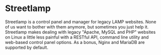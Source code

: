 * Streetlamp

Streetlamp is a control panel and manager for legacy LAMP websites.  None of us want to bother with them anymore, but sometimes you just help it.  Streetlamp makes dealing with legacy "Apache, MySQL and PHP" websites on Linux a little less painful with a RESTful API, command line utility and web-based control panel options.  As a bonus, Nginx and MariaDB are supported by default.
